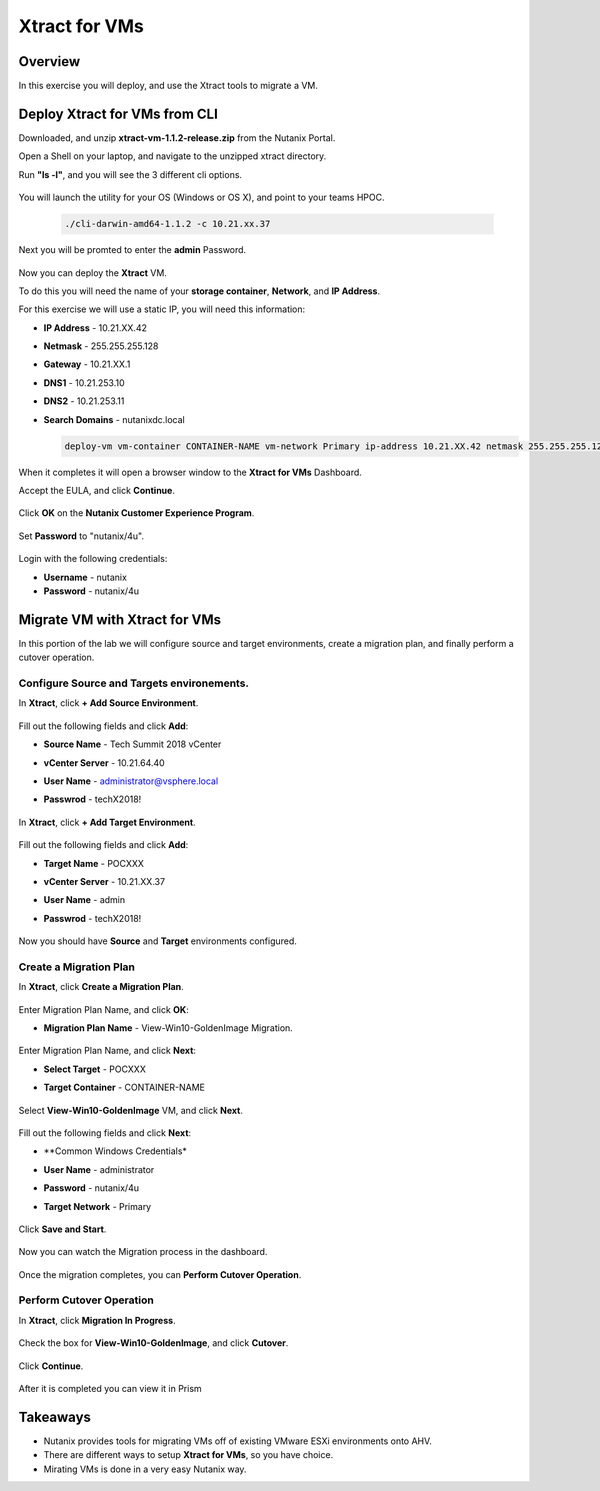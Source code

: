 -------------------
Xtract for VMs
-------------------

Overview
++++++++

In this exercise you will deploy, and use the Xtract tools to migrate a VM.

Deploy Xtract for VMs from CLI
+++++++++++++++++

Downloaded, and unzip **xtract-vm-1.1.2-release.zip** from the Nutanix Portal.

Open a Shell on your laptop, and navigate to the unzipped xtract directory.

Run **"ls -l"**, and you will see the 3 different cli options.

  .. figure:: https://s3.us-east-2.amazonaws.com/s3.nutanixtechsummit.com/xtract-vm/xtractvm02.png

You will launch the utility for your OS (Windows or OS X), and point to your teams HPOC.

  .. code-block:: bash

    ./cli-darwin-amd64-1.1.2 -c 10.21.xx.37

Next you will be promted to enter the **admin** Password.

  .. figure:: https://s3.us-east-2.amazonaws.com/s3.nutanixtechsummit.com/xtract-vm/xtractvm03.png

Now you can deploy the **Xtract** VM.

To do this you will need the name of your **storage container**, **Network**, and **IP Address**.

For this exercise we will use a static IP, you will need this information:

- **IP Address** - 10.21.XX.42
- **Netmask** - 255.255.255.128
- **Gateway** - 10.21.XX.1
- **DNS1** - 10.21.253.10
- **DNS2** - 10.21.253.11
- **Search Domains** - nutanixdc.local

  .. code-block:: bash

    deploy-vm vm-container CONTAINER-NAME vm-network Primary ip-address 10.21.XX.42 netmask 255.255.255.128 gateway 10.21.XX.1 dns1 10.21.253.10 dns2 10.21.253.11 searchdomains nutanixdc.local

  .. figure:: https://s3.us-east-2.amazonaws.com/s3.nutanixtechsummit.com/xtract-vm/xtractvm04.png

When it completes it will open a browser window to the **Xtract for VMs** Dashboard.

Accept the EULA, and click **Continue**.

  .. figure:: https://s3.us-east-2.amazonaws.com/s3.nutanixtechsummit.com/xtract-vm/xtractvm05.png

Click **OK** on the **Nutanix Customer Experience Program**.

  .. figure:: https://s3.us-east-2.amazonaws.com/s3.nutanixtechsummit.com/xtract-vm/xtractvm06.png

Set **Password** to "nutanix/4u".

  .. figure:: https://s3.us-east-2.amazonaws.com/s3.nutanixtechsummit.com/xtract-vm/xtractvm07.png

Login with the following credentials:

- **Username** - nutanix
- **Password** - nutanix/4u

Migrate VM with Xtract for VMs
+++++++++++++

In this portion of the lab we will configure source and target environments, create a migration plan, and finally perform a cutover operation.

Configure **Source** and **Targets** environements.
.................

In **Xtract**, click **+ Add Source Environment**.

  .. figure:: https://s3.us-east-2.amazonaws.com/s3.nutanixtechsummit.com/xtract-vm/xtractvm08.png

Fill out the following fields and click **Add**:

- **Source Name** - Tech Summit 2018 vCenter
- **vCenter Server** - 10.21.64.40
- **User Name** - administrator@vsphere.local
- **Passwrod** - techX2018!

  .. figure:: https://s3.us-east-2.amazonaws.com/s3.nutanixtechsummit.com/xtract-vm/xtractvm09.png

In **Xtract**, click **+ Add Target Environment**.

  .. figure:: https://s3.us-east-2.amazonaws.com/s3.nutanixtechsummit.com/xtract-vm/xtractvm08.png

Fill out the following fields and click **Add**:

- **Target Name** - POCXXX
- **vCenter Server** - 10.21.XX.37
- **User Name** - admin
- **Passwrod** - techX2018!

  .. figure:: https://s3.us-east-2.amazonaws.com/s3.nutanixtechsummit.com/xtract-vm/xtractvm10.png

Now you should have **Source** and **Target** environments configured.

  .. figure:: https://s3.us-east-2.amazonaws.com/s3.nutanixtechsummit.com/xtract-vm/xtractvm11.png

Create a Migration Plan
.................

In **Xtract**, click **Create a Migration Plan**.

  .. figure:: https://s3.us-east-2.amazonaws.com/s3.nutanixtechsummit.com/xtract-vm/xtractvm12.png

Enter Migration Plan Name, and click **OK**:

- **Migration Plan Name** - View-Win10-GoldenImage Migration.

  .. figure:: https://s3.us-east-2.amazonaws.com/s3.nutanixtechsummit.com/xtract-vm/xtractvm13.png

Enter Migration Plan Name, and click **Next**:

- **Select Target** - POCXXX
- **Target Container** - CONTAINER-NAME

  .. figure:: https://s3.us-east-2.amazonaws.com/s3.nutanixtechsummit.com/xtract-vm/xtractvm14.png

Select **View-Win10-GoldenImage** VM, and click **Next**.

  .. figure:: https://s3.us-east-2.amazonaws.com/s3.nutanixtechsummit.com/xtract-vm/xtractvm15.png

Fill out the following fields and click **Next**:

- **Common Windows Credentials*
- **User Name** - administrator
- **Password** - nutanix/4u
- **Target Network** - Primary

  .. figure:: https://s3.us-east-2.amazonaws.com/s3.nutanixtechsummit.com/xtract-vm/xtractvm16.png

Click **Save and Start**.

  .. figure:: https://s3.us-east-2.amazonaws.com/s3.nutanixtechsummit.com/xtract-vm/xtractvm17.png

Now you can watch the Migration process in the dashboard.

  .. figure:: https://s3.us-east-2.amazonaws.com/s3.nutanixtechsummit.com/xtract-vm/xtractvm18.png

Once the migration completes, you can **Perform Cutover Operation**.

Perform Cutover Operation
.................

In **Xtract**, click **Migration In Progress**.

  .. figure:: https://s3.us-east-2.amazonaws.com/s3.nutanixtechsummit.com/xtract-vm/xtractvm19.png

Check the box for **View-Win10-GoldenImage**, and click **Cutover**.

  .. figure:: https://s3.us-east-2.amazonaws.com/s3.nutanixtechsummit.com/xtract-vm/xtractvm20.png

Click **Continue**.

  .. figure:: https://s3.us-east-2.amazonaws.com/s3.nutanixtechsummit.com/xtract-vm/xtractvm21.png

After it is completed you can view it in Prism

  .. figure:: https://s3.us-east-2.amazonaws.com/s3.nutanixtechsummit.com/xtract-vm/xtractvm22.png

  .. figure:: https://s3.us-east-2.amazonaws.com/s3.nutanixtechsummit.com/xtract-vm/xtractvm23.png

Takeaways
+++++++++++

- Nutanix provides tools for migrating VMs off of existing VMware ESXi environments onto AHV.

- There are different ways to setup **Xtract for VMs**, so you have choice.

- Mirating VMs is done in a very easy Nutanix way.
